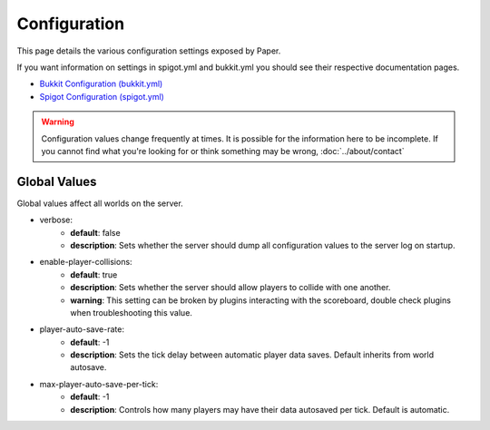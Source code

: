 =============
Configuration
=============

This page details the various configuration settings exposed by Paper.

If you want information on settings in spigot.yml and bukkit.yml you should see
their respective documentation pages.

* `Bukkit Configuration (bukkit.yml) <https://bukkit.gamepedia.com/Bukkit.yml>`_

* `Spigot Configuration (spigot.yml) <https://www.spigotmc.org/wiki/spigot-configuration/>`_

.. warning::
    Configuration values change frequently at times. It is possible for the
    information here to be incomplete. If you cannot find what you're looking for
    or think something may be wrong, :doc:`../about/contact`

Global Values
=============

Global values affect all worlds on the server.

* verbose:
    - **default**: false
    - **description**: Sets whether the server should dump all configuration values to the server log on startup.

* enable-player-collisions:
    - **default**: true
    - **description**: Sets whether the server should allow players to collide with one another.
    - **warning**: This setting can be broken by plugins interacting with the scoreboard, double check plugins when troubleshooting this value.

* player-auto-save-rate:
    - **default**: -1
    - **description**: Sets the tick delay between automatic player data saves. Default inherits from world autosave.

* max-player-auto-save-per-tick:
    - **default**: -1
    - **description**: Controls how many players may have their data autosaved per tick. Default is automatic.
